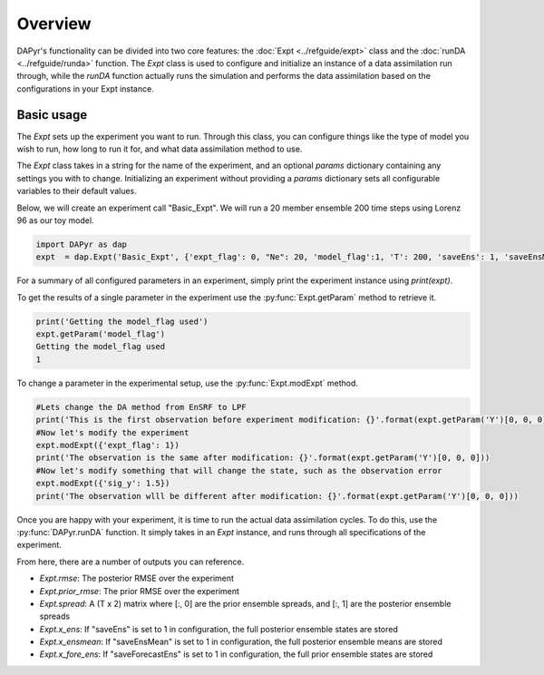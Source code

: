 Overview
=========

DAPyr's functionality can be divided into two core features: the :doc:`Expt <../refguide/expt>` class and the :doc:`runDA <../refguide/runda>` function. The `Expt` class is used to configure and initialize an instance of a data assimilation run through, while the `runDA` function actually runs the simulation and performs the data assimilation based on the configurations in your Expt instance.

Basic usage
-------------

The `Expt` sets up the experiment you want to run. Through this class, you can configure things like the type of model you wish to run, how long to run it for, and what data assimilation method to use. 

The `Expt` class takes in a string for the name of the experiment, and an optional `params` dictionary containing any settings you with to change. Initializing an experiment without providing a `params` dictionary sets all configurable variables to their default values.

Below, we will create an experiment call "Basic_Expt". We will run a 20 member ensemble 200 time steps using Lorenz 96 as our toy model.

.. code-block:: python

      import DAPyr as dap
      expt  = dap.Expt('Basic_Expt', {'expt_flag': 0, "Ne": 20, 'model_flag':1, 'T': 200, 'saveEns': 1, 'saveEnsMean': 1})


For a summary of all configured parameters in an experiment, simply print the experiment instance using `print(expt)`.


To get the results of a single parameter in the experiment use the :py:func:`Expt.getParam` method to retrieve it. 


.. code-block:: python

      print('Getting the model_flag used')
      expt.getParam('model_flag')
      Getting the model_flag used
      1


To change a parameter in the experimental setup, use the :py:func:`Expt.modExpt` method. 

.. code-block:: python

      #Lets change the DA method from EnSRF to LPF
      print('This is the first observation before experiment modification: {}'.format(expt.getParam('Y')[0, 0, 0]))
      #Now let's modify the experiment
      expt.modExpt({'expt_flag': 1})
      print('The observation is the same after modification: {}'.format(expt.getParam('Y')[0, 0, 0]))
      #Now let's modify something that will change the state, such as the observation error
      expt.modExpt({'sig_y': 1.5})
      print('The observation wlll be different after modification: {}'.format(expt.getParam('Y')[0, 0, 0]))

Once you are happy with your experiment, it is time to run the actual data assimilation cycles. To do this, use the :py:func:`DAPyr.runDA` function. It simply takes in an `Expt` instance, and runs through all specifications of the experiment.

.. code-block:: python
      dap.runDA(expt)

From here, there are a number of outputs you can reference.

* `Expt.rmse`: The posterior RMSE over the experiment 
* `Expt.prior_rmse`: The prior RMSE over the experiment 
* `Expt.spread`: A (T x 2) matrix where [:, 0] are the prior ensemble spreads, and [:, 1] are the posterior ensemble spreads
* `Expt.x_ens`: If "saveEns" is set to 1 in configuration, the full posterior ensemble states are stored 
* `Expt.x_ensmean`: If "saveEnsMean" is set to 1 in configuration, the full posterior ensemble means are stored
* `Expt.x_fore_ens`: If "saveForecastEns" is set to 1 in configuration, the full prior ensemble states are stored